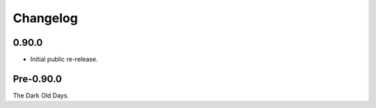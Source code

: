 
===========
 Changelog
===========


0.90.0
======

* Initial public re-release.


Pre-0.90.0
==========

The Dark Old Days.
